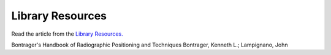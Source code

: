 Library Resources
=============================================

.. figure:: /Images/usyd_library_logo.jpg
   :target: http://opac.library.usyd.edu.au:80/record=b4698666~S4
   :width: 480px
   :alt: Library Resources
   :figclass: reference

Read the article from the `Library Resources.
<http://opac.library.usyd.edu.au:80/record=b4698666~S4>`_

Bontrager's Handbook of Radiographic Positioning and Techniques
Bontrager, Kenneth L.; Lampignano, John
